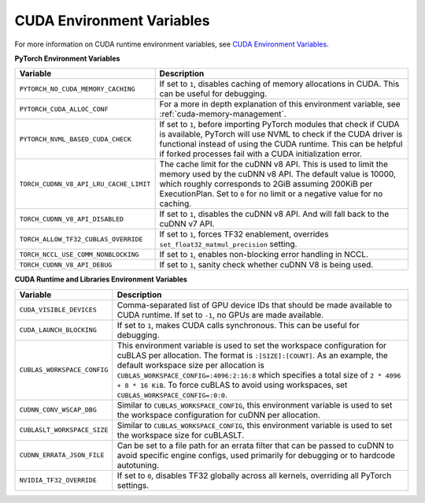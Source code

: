 .. _cuda_environment_variables:

CUDA Environment Variables
==========================
For more information on CUDA runtime environment variables, see `CUDA Environment Variables <https://docs.nvidia.com/cuda/cuda-c-programming-guide/index.html#env-vars>`_.

**PyTorch Environment Variables**

.. list-table::
  :header-rows: 1

  * - Variable
    - Description
  * - ``PYTORCH_NO_CUDA_MEMORY_CACHING``
    - If set to ``1``, disables caching of memory allocations in CUDA. This can be useful for debugging.
  * - ``PYTORCH_CUDA_ALLOC_CONF``
    - For a more in depth explanation of this environment variable, see :ref:`cuda-memory-management`.
  * - ``PYTORCH_NVML_BASED_CUDA_CHECK``
    - If set to ``1``, before importing PyTorch modules that check if CUDA is available, PyTorch will use NVML to check if the CUDA driver is functional instead of using the CUDA runtime. This can be helpful if forked processes fail with a CUDA initialization error.
  * - ``TORCH_CUDNN_V8_API_LRU_CACHE_LIMIT``
    - The cache limit for the cuDNN v8 API. This is used to limit the memory used by the cuDNN v8 API. The default value is 10000, which roughly corresponds to 2GiB assuming 200KiB per ExecutionPlan. Set to ``0`` for no limit or a negative value for no caching.
  * - ``TORCH_CUDNN_V8_API_DISABLED``
    - If set to ``1``, disables the cuDNN v8 API. And will fall back to the cuDNN v7 API.
  * - ``TORCH_ALLOW_TF32_CUBLAS_OVERRIDE``
    - If set to ``1``, forces TF32 enablement, overrides ``set_float32_matmul_precision`` setting.
  * - ``TORCH_NCCL_USE_COMM_NONBLOCKING``
    - If set to ``1``, enables non-blocking error handling in NCCL.
  * - ``TORCH_CUDNN_V8_API_DEBUG``
    - If set to ``1``, sanity check whether cuDNN V8 is being used.

**CUDA Runtime and Libraries Environment Variables**

.. list-table::
  :header-rows: 1

  * - Variable
    - Description
  * - ``CUDA_VISIBLE_DEVICES``
    - Comma-separated list of GPU device IDs that should be made available to CUDA runtime. If set to ``-1``, no GPUs are made available.
  * - ``CUDA_LAUNCH_BLOCKING``
    - If set to ``1``, makes CUDA calls synchronous. This can be useful for debugging.
  * - ``CUBLAS_WORKSPACE_CONFIG``
    - This environment variable is used to set the workspace configuration for cuBLAS per allocation. The format is ``:[SIZE]:[COUNT]``.
      As an example, the default workspace size per allocation is ``CUBLAS_WORKSPACE_CONFIG=:4096:2:16:8`` which specifies a total size of ``2 * 4096 + 8 * 16 KiB``.
      To force cuBLAS to avoid using workspaces, set ``CUBLAS_WORKSPACE_CONFIG=:0:0``.
  * - ``CUDNN_CONV_WSCAP_DBG``
    - Similar to ``CUBLAS_WORKSPACE_CONFIG``, this environment variable is used to set the workspace configuration for cuDNN per allocation.
  * - ``CUBLASLT_WORKSPACE_SIZE``
    - Similar to ``CUBLAS_WORKSPACE_CONFIG``, this environment variable is used to set the workspace size for cuBLASLT.
  * - ``CUDNN_ERRATA_JSON_FILE``
    - Can be set to a file path for an errata filter that can be passed to cuDNN to avoid specific engine configs, used primarily for debugging or to hardcode autotuning.
  * - ``NVIDIA_TF32_OVERRIDE``
    - If set to ``0``, disables TF32 globally across all kernels, overriding all PyTorch settings.
